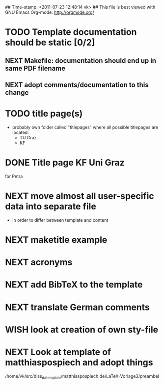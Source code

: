 ## Time-stamp: <2011-07-23 12:48:14 vk>
## This file is best viewed with GNU Emacs Org-mode: http://orgmode.org/
#+TODO: TODO(t) NEXT(n) WISH(w) | DONE(d) CANCELED(c)
#+TAGS: KarlVoit(k) 

* TODO Template documentation should be static [0/2]
DEADLINE: <2011-07-23 Sat>
:PROPERTIES:
:CREATED: <2011-07-23 Sat 12:44>
:END:
** NEXT Makefile: documentation should end up in same PDF filename

** NEXT adopt comments/documentation to this change
:PROPERTIES:
:CREATED: <2011-07-23 Sat 12:45>
:END:
* TODO title page(s)
:PROPERTIES:
:CREATED: <2010-12-22 Wed 15:48>
:END:

- probably own folder called "titlepages" where all possible
  titlepages are located:
  - TU Graz
  - KF

* DONE Title page KF Uni Graz
CLOSED: [2011-07-22 Fri 12:46]
:PROPERTIES:
:CREATED: <2011-07-22 Fri 12:46>
:END:

for Petra

* NEXT move almost *all* user-specific data into separate file
:PROPERTIES:
:CREATED: <2011-07-23 Sat 12:46>
:END:

- in order to differ between template and content

* NEXT maketitle example
:PROPERTIES:
:CREATED: <2011-07-22 Fri 17:08>
:END:
* NEXT acronyms
:PROPERTIES:
:CREATED: <2010-12-22 Fri 15:49>
:END:

* NEXT add BibTeX to the template
:PROPERTIES:
:CREATED: <2011-07-22 Fri 15:53>
:END:
* NEXT translate German comments
:PROPERTIES:
:CREATED: <2010-12-22 Fri 15:50>
:END:

* WISH look at creation of own sty-file
:PROPERTIES:
:CREATED: <2010-12-22 Fri 15:50>
:END:

* NEXT Look at template of matthiaspospiech and adopt things
:PROPERTIES:
:CREATED: <2010-12-26 Fri 15:51>
:END:

/home/vk/src/diss_da_template/matthiaspospiech.de/LaTeX-Vorlage3/preambel

